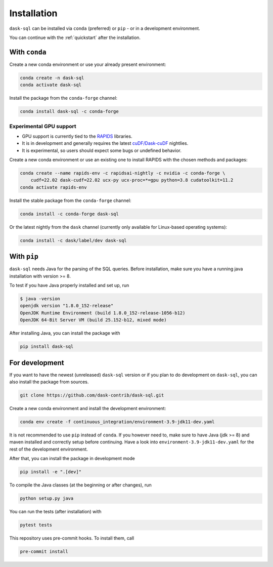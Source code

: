 .. _installation:

Installation
============

``dask-sql`` can be installed via ``conda`` (preferred) or ``pip`` - or in a development environment.

You can continue with the :ref:`quickstart` after the installation.

With ``conda``
--------------

Create a new conda environment or use your already present environment:

.. code-block:: bash

    conda create -n dask-sql
    conda activate dask-sql

Install the package from the ``conda-forge`` channel:

.. code-block:: bash

    conda install dask-sql -c conda-forge

Experimental GPU support
^^^^^^^^^^^^^^^^^^^^^^^^

- GPU support is currently tied to the `RAPIDS <https://rapids.ai/>`_  libraries.
- It is in development and generally requires the latest `cuDF/Dask-cuDF <https://docs.rapids.ai/api/cudf/legacy/10min.html>`_ nightlies.
- It is experimental, so users should expect some bugs or undefined behavior.

Create a new conda environment or use an existing one to install RAPIDS with the chosen methods and packages:

.. code-block:: bash

    conda create --name rapids-env -c rapidsai-nightly -c nvidia -c conda-forge \
        cudf=22.02 dask-cudf=22.02 ucx-py ucx-proc=*=gpu python=3.8 cudatoolkit=11.2
    conda activate rapids-env

Install the stable package from the ``conda-forge`` channel:

.. code-block:: bash

    conda install -c conda-forge dask-sql

Or the latest nightly from the ``dask`` channel (currently only available for Linux-based operating systems):

.. code-block:: bash

    conda install -c dask/label/dev dask-sql


With ``pip``
------------

``dask-sql`` needs Java for the parsing of the SQL queries.
Before installation, make sure you have a running java installation with version >= 8.

To test if you have Java properly installed and set up, run

.. code-block:: bash

    $ java -version
    openjdk version "1.8.0_152-release"
    OpenJDK Runtime Environment (build 1.8.0_152-release-1056-b12)
    OpenJDK 64-Bit Server VM (build 25.152-b12, mixed mode)

After installing Java, you can install the package with

.. code-block:: bash

    pip install dask-sql

For development
---------------

If you want to have the newest (unreleased) ``dask-sql`` version or if you plan to do development on ``dask-sql``, you can also install the package from sources.

.. code-block:: bash

    git clone https://github.com/dask-contrib/dask-sql.git

Create a new conda environment and install the development environment:

.. code-block:: bash

    conda env create -f continuous_integration/environment-3.9-jdk11-dev.yaml

It is not recommended to use ``pip`` instead of ``conda``.
If you however need to, make sure to have Java (jdk >= 8) and maven installed and correctly setup before continuing.
Have a look into ``environment-3.9-jdk11-dev.yaml`` for the rest of the development environment.

After that, you can install the package in development mode

.. code-block:: bash

    pip install -e ".[dev]"

To compile the Java classes (at the beginning or after changes), run

.. code-block:: bash

    python setup.py java

You can run the tests (after installation) with

.. code-block:: bash

    pytest tests

This repository uses pre-commit hooks. To install them, call

.. code-block:: bash

    pre-commit install
